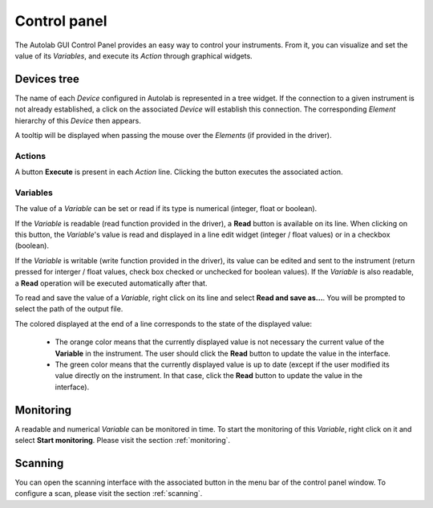 Control panel
=============

The Autolab GUI Control Panel provides an easy way to control your instruments. From it, you can visualize and set the value of its *Variables*, and execute its *Action* through graphical widgets. 

Devices tree
------------

The name of each *Device* configured in Autolab is represented in a tree widget. If the connection to a given instrument is not already established, a click on the associated *Device* will establish this connection. The corresponding *Element* hierarchy of this *Device* then appears. 

A tooltip will be displayed when passing the mouse over the *Elements* (if provided in the driver).

Actions
#######

A button **Execute** is present in each *Action* line. Clicking the button executes the associated action.




Variables
#########

The value of a *Variable* can be set or read if its type is numerical (integer, float or boolean). 

If the *Variable* is readable (read function provided in the driver), a **Read** button is available on its line. When clicking on this button, the *Variable*'s value is read and displayed in a line edit widget (integer / float values) or in a checkbox (boolean). 

If the *Variable* is writable (write function provided in the driver), its value can be edited and sent to the instrument (return pressed for interger / float values, check box checked or unchecked for boolean values). If the *Variable* is also readable, a **Read** operation will be executed automatically after that.

To read and save the value of a *Variable*, right click on its line and select **Read and save as...**. You will be prompted to select the path of the output file. 

The colored displayed at the end of a line corresponds to the state of the displayed value:

	* The orange color means that the currently displayed value is not necessary the current value of the **Variable** in the instrument. The user should click the **Read** button to update the value in the interface.
	* The green color means that the currently displayed value is up to date (except if the user modified its value directly on the instrument. In that case, click the **Read** button to update the value in the interface).

Monitoring
----------

A readable and numerical *Variable* can be monitored in time. To start the monitoring of this *Variable*, right click on it and select **Start monitoring**. Please visit the section 
:ref:`monitoring`. 

Scanning
--------

You can open the scanning interface with the associated button in the menu bar of the control panel window.
To configure a scan, please visit the section :ref:`scanning`. 











